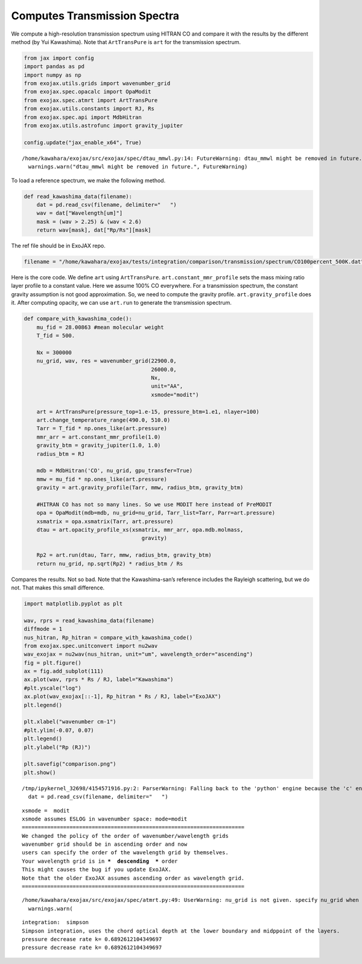 Computes Transmission Spectra 
============================================

We compute a high-resolution transmission spectrum using HITRAN CO and
compare it with the results by the different method (by Yui Kawashima).
Note that ``ArtTransPure`` is ``art`` for the transmission spectrum.

.. code:: ipython3

    from jax import config
    import pandas as pd
    import numpy as np
    from exojax.utils.grids import wavenumber_grid
    from exojax.spec.opacalc import OpaModit
    from exojax.spec.atmrt import ArtTransPure
    from exojax.utils.constants import RJ, Rs
    from exojax.spec.api import MdbHitran
    from exojax.utils.astrofunc import gravity_jupiter
        
    config.update("jax_enable_x64", True)


.. parsed-literal::

    /home/kawahara/exojax/src/exojax/spec/dtau_mmwl.py:14: FutureWarning: dtau_mmwl might be removed in future.
      warnings.warn("dtau_mmwl might be removed in future.", FutureWarning)


To load a reference spectrum, we make the following method.

.. code:: ipython3

    def read_kawashima_data(filename):
        dat = pd.read_csv(filename, delimiter="   ")
        wav = dat["Wavelength[um]"]
        mask = (wav > 2.25) & (wav < 2.6)
        return wav[mask], dat["Rp/Rs"][mask]


The ref file should be in ExoJAX repo.

.. code:: ipython3

    filename = "/home/kawahara/exojax/tests/integration/comparison/transmission/spectrum/CO100percent_500K.dat"

Here is the core code. We define ``art`` using ``ArtTransPure``.
``art.constant_mmr_profile`` sets the mass mixing ratio layer profile to
a constant value. Here we assume 100% CO everywhere. For a transmission
spectrum, the constant gravity assumption is not good approximation. So,
we need to compute the gravity profile. ``art.gravity_profile`` does it.
After computing opacity, we can use ``art.run`` to generate the
transmission spectrum.

.. code:: ipython3

    def compare_with_kawashima_code():
        mu_fid = 28.00863 #mean molecular weight
        T_fid = 500.
    
        Nx = 300000
        nu_grid, wav, res = wavenumber_grid(22900.0,
                                            26000.0,
                                            Nx,
                                            unit="AA",
                                            xsmode="modit")
    
        art = ArtTransPure(pressure_top=1.e-15, pressure_btm=1.e1, nlayer=100)
        art.change_temperature_range(490.0, 510.0)
        Tarr = T_fid * np.ones_like(art.pressure)
        mmr_arr = art.constant_mmr_profile(1.0)
        gravity_btm = gravity_jupiter(1.0, 1.0)
        radius_btm = RJ
    
        mdb = MdbHitran('CO', nu_grid, gpu_transfer=True)
        mmw = mu_fid * np.ones_like(art.pressure)
        gravity = art.gravity_profile(Tarr, mmw, radius_btm, gravity_btm)
    
        #HITRAN CO has not so many lines. So we use MODIT here instead of PreMODIT
        opa = OpaModit(mdb=mdb, nu_grid=nu_grid, Tarr_list=Tarr, Parr=art.pressure)
        xsmatrix = opa.xsmatrix(Tarr, art.pressure)
        dtau = art.opacity_profile_xs(xsmatrix, mmr_arr, opa.mdb.molmass,
                                         gravity)
    
        Rp2 = art.run(dtau, Tarr, mmw, radius_btm, gravity_btm)
        return nu_grid, np.sqrt(Rp2) * radius_btm / Rs


Compares the results. Not so bad. Note that the Kawashima-san’s
reference includes the Rayleigh scattering, but we do not. That makes
this small difference.

.. code:: ipython3

    import matplotlib.pyplot as plt
    
    wav, rprs = read_kawashima_data(filename)
    diffmode = 1
    nus_hitran, Rp_hitran = compare_with_kawashima_code()
    from exojax.spec.unitconvert import nu2wav
    wav_exojax = nu2wav(nus_hitran, unit="um", wavelength_order="ascending")
    fig = plt.figure()
    ax = fig.add_subplot(111)
    ax.plot(wav, rprs * Rs / RJ, label="Kawashima")
    #plt.yscale("log")
    ax.plot(wav_exojax[::-1], Rp_hitran * Rs / RJ, label="ExoJAX")
    plt.legend()
    
    plt.xlabel("wavenumber cm-1")
    #plt.ylim(-0.07, 0.07)
    plt.legend()
    plt.ylabel("Rp (RJ)")
    
    plt.savefig("comparison.png")
    plt.show()



.. parsed-literal::

    /tmp/ipykernel_32698/4154571916.py:2: ParserWarning: Falling back to the 'python' engine because the 'c' engine does not support regex separators (separators > 1 char and different from '\s+' are interpreted as regex); you can avoid this warning by specifying engine='python'.
      dat = pd.read_csv(filename, delimiter="   ")


.. parsed-literal::

    xsmode =  modit
    xsmode assumes ESLOG in wavenumber space: mode=modit
    ======================================================================
    We changed the policy of the order of wavenumber/wavelength grids
    wavenumber grid should be in ascending order and now 
    users can specify the order of the wavelength grid by themselves.
    Your wavelength grid is in ***  descending  *** order
    This might causes the bug if you update ExoJAX. 
    Note that the older ExoJAX assumes ascending order as wavelength grid.
    ======================================================================


.. parsed-literal::

    /home/kawahara/exojax/src/exojax/spec/atmrt.py:49: UserWarning: nu_grid is not given. specify nu_grid when using 'run' 
      warnings.warn(


.. parsed-literal::

    integration:  simpson
    Simpson integration, uses the chord optical depth at the lower boundary and midppoint of the layers.
    pressure decrease rate k= 0.6892612104349697
    pressure decrease rate k= 0.6892612104349697



.. image:: Transmission_beta_files/Transmission_beta_10_4.png


